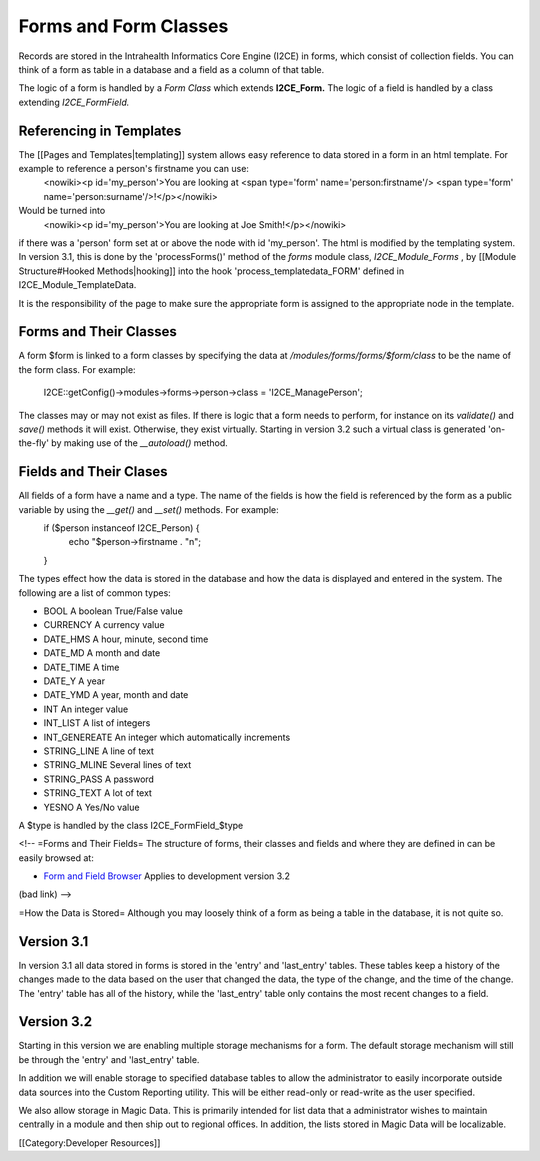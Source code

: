 Forms and Form Classes
======================

Records are stored in the Intrahealth Informatics Core Engine (I2CE) in forms, which consist of collection fields.   You can think of a form as table in a database and a field as a column of that table.  

The logic of a form is handled by a *Form Class*  which extends **I2CE_Form.**   The logic of a field is handled by a class extending *I2CE_FormField.* 



Referencing in Templates
^^^^^^^^^^^^^^^^^^^^^^^^
The [[Pages and Templates|templating]] system allows easy reference to data stored in a form in an html template.  For example to reference a person's firstname you can use:
 <nowiki><p  id='my_person'>You are looking at <span type='form' name='person:firstname'/> <span type='form' name='person:surname'/>!</p></nowiki>
Would be  turned into
 <nowiki><p id='my_person'>You are looking at Joe Smith!</p></nowiki>
if there was a 'person' form set at or above the node with id 'my_person'.  The html is modified by the templating system.  In version 3.1, this is done by the 'processForms()' method of the *forms*  module class, *I2CE_Module_Forms* , by [[Module Structure#Hooked Methods|hooking]] into the hook 'process_templatedata_FORM' defined in I2CE_Module_TemplateData.

It is the responsibility of the page to make sure the appropriate form is assigned to the appropriate node in the template.


Forms and Their Classes
^^^^^^^^^^^^^^^^^^^^^^^

A form $form is linked to a form classes by specifying the data at */modules/forms/forms/$form/class* 
to be the name of the form class.  For example:
 I2CE::getConfig()->modules->forms->person->class = 'I2CE_ManagePerson';

The classes may or may not exist as files.  If there is logic that a form needs to perform, for instance on its *validate()*  and *save()*  methods it will exist.  Otherwise, they exist virtually.   Starting in version 3.2 such a virtual class is generated 'on-the-fly' by making use of the *__autoload()*  method.


Fields and Their Clases
^^^^^^^^^^^^^^^^^^^^^^^
All fields of a form have a name and a type.  The name of the fields is how the field is referenced by the form as a public variable by using the *__get()*  and *__set()*  methods.  For example:
 if ($person instanceof I2CE_Person)  {
  echo "$person->firstname . "\n";
 }

The types effect how the data is stored in the database and how the data is displayed and entered in the system.  The following are a list of common types:


* BOOL  A boolean True/False value
* CURRENCY A currency value
* DATE_HMS A hour, minute, second time
* DATE_MD A month and date
* DATE_TIME A time
* DATE_Y A year
* DATE_YMD A year, month and date
* INT An integer value
* INT_LIST A list of integers
* INT_GENEREATE An integer which automatically increments
* STRING_LINE A line of text
* STRING_MLINE Several lines of text
* STRING_PASS A password
* STRING_TEXT A lot of text
* YESNO A Yes/No value
A $type is handled by the class I2CE_FormField_$type

<!--  =Forms and Their Fields=
The structure of forms, their classes and fields and where they are defined in can be easily browsed at:


* `Form and Field Browser <http://open.intrahealth.org/ihris-docs/form_documentor/>`_  Applies to development version 3.2
(bad link) -->

=How the Data is Stored=
Although you may loosely think of a form as being a table in the database, it is not quite so.

Version 3.1
^^^^^^^^^^^
In version 3.1 all data stored in forms is stored in the 'entry' and 'last_entry' tables.  These tables keep a history of the changes made to the data based on the user that changed the data, the type of the change, and the time of the change.   The 'entry' table has all of the history, while the 'last_entry' table only contains the most recent changes to a field.



Version 3.2
^^^^^^^^^^^
Starting in this version we are enabling multiple storage mechanisms for a form.  The default storage mechanism will still be through the 'entry' and 'last_entry' table.   

In addition we will enable storage to specified database tables to allow the administrator to easily incorporate outside data sources into the Custom Reporting utility.  This will be either read-only or read-write as the user specified.

We also allow storage in Magic Data.  This is primarily intended for list data that a administrator wishes to maintain centrally in a module and then ship out to regional offices.  In addition, the lists stored in Magic Data will be localizable.

[[Category:Developer Resources]]
